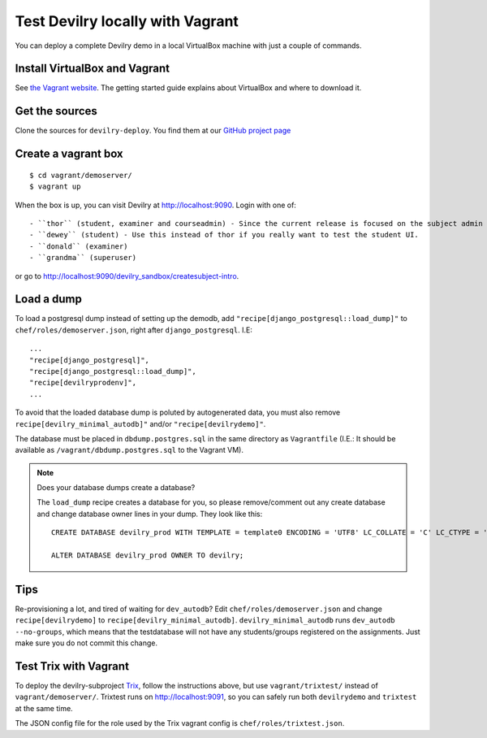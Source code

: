 .. _vagrant:

=================================
Test Devilry locally with Vagrant
=================================

You can deploy a complete Devilry demo in a local VirtualBox machine
with just a couple of commands.


Install VirtualBox and Vagrant
==============================
See `the Vagrant website <http://www.vagrantup.com/>`_. The getting started
guide explains about VirtualBox and where to download it.


Get the sources
===============
Clone the sources for ``devilry-deploy``. You find them at our `GitHub project
page <https://github.com/devilry/devilry-deploy>`_


Create a vagrant box
====================
::

  $ cd vagrant/demoserver/
  $ vagrant up

When the box is up, you can visit Devilry at http://localhost:9090. Login
with one of::

- ``thor`` (student, examiner and courseadmin) - Since the current release is focused on the subject admin UI, this is probably the user you want to be using.
- ``dewey`` (student) - Use this instead of thor if you really want to test the student UI.
- ``donald`` (examiner)
- ``grandma`` (superuser)

or go to http://localhost:9090/devilry_sandbox/createsubject-intro.


Load a dump
===========
To load a postgresql dump instead of setting up the demodb, add
``"recipe[django_postgresql::load_dump]"`` to ``chef/roles/demoserver.json``,
right after ``django_postgresql``. I.E::

    ...
    "recipe[django_postgresql]",
    "recipe[django_postgresql::load_dump]",
    "recipe[devilryprodenv]",
    ...

To avoid that the loaded database dump is poluted by autogenerated data, you
must also remove ``recipe[devilry_minimal_autodb]"`` and/or
``"recipe[devilrydemo]"``.

The database must be placed in ``dbdump.postgres.sql`` in the same directory
as ``Vagrantfile`` (I.E.: It should be available as
``/vagrant/dbdump.postgres.sql`` to the Vagrant VM).


.. note:: Does your database dumps create a database?

    The ``load_dump`` recipe creates a database for you, so please
    remove/comment out any create database and change database owner lines in
    your dump. They look like this::

        CREATE DATABASE devilry_prod WITH TEMPLATE = template0 ENCODING = 'UTF8' LC_COLLATE = 'C' LC_CTYPE = 'nb_NO.UTF8';

        ALTER DATABASE devilry_prod OWNER TO devilry;



Tips
====
Re-provisioning a lot, and tired of waiting for ``dev_autodb``? Edit
``chef/roles/demoserver.json`` and change ``recipe[devilrydemo]`` to
``recipe[devilry_minimal_autodb]``. ``devilry_minimal_autodb`` runs
``dev_autodb --no-groups``, which means that the testdatabase will not have any
students/groups registered on the assignments. Just make sure you do not commit
this change.



.. _vagrant_test_trix:

Test Trix with Vagrant
======================
To deploy the devilry-subproject `Trix <https://github.com/devilry/trix>`_,
follow the instructions above, but use ``vagrant/trixtest/`` instead of
``vagrant/demoserver/``. Trixtest runs on http://localhost:9091, so you can safely run both
``devilrydemo`` and ``trixtest`` at the same time.

The JSON config file for the role used by the Trix vagrant config is
``chef/roles/trixtest.json``.

.. seealso:: :doc:`trix`.

